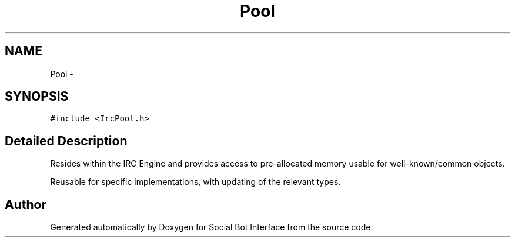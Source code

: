.TH "Pool" 3 "Mon Jun 23 2014" "Version 0.1" "Social Bot Interface" \" -*- nroff -*-
.ad l
.nh
.SH NAME
Pool \- 
.SH SYNOPSIS
.br
.PP
.PP
\fC#include <IrcPool\&.h>\fP
.SH "Detailed Description"
.PP 
Resides within the IRC Engine and provides access to pre-allocated memory usable for well-known/common objects\&.
.PP
Reusable for specific implementations, with updating of the relevant types\&. 

.SH "Author"
.PP 
Generated automatically by Doxygen for Social Bot Interface from the source code\&.
